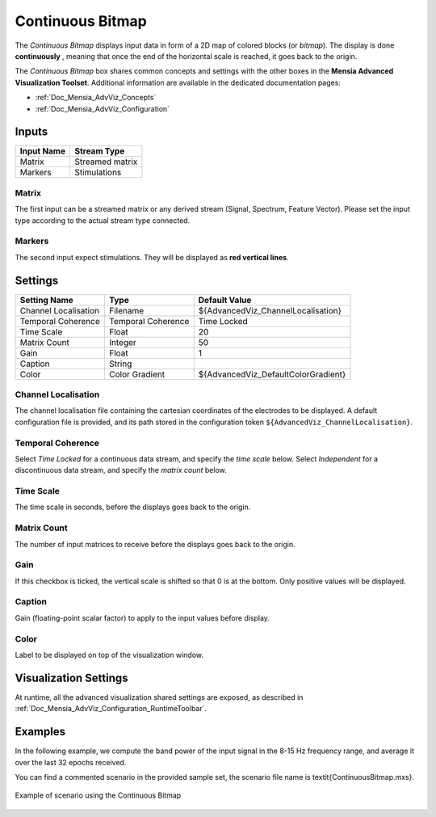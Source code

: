 .. _Doc_BoxAlgorithm_ContinuousBitmap:

Continuous Bitmap
=================


.. image:: images/Doc_BoxAlgorithm_ContinuousBitmap.png

The *Continuous Bitmap* displays input data in form of a 2D map of colored blocks (or *bitmap*).
The display is done **continuously** , meaning that once the end of the horizontal scale is reached, it goes back to the origin.

The *Continuous Bitmap* box shares common concepts and settings with the other boxes in the **Mensia Advanced Visualization Toolset**.
Additional information are available in the dedicated documentation pages:

- :ref:`Doc_Mensia_AdvViz_Concepts`
- :ref:`Doc_Mensia_AdvViz_Configuration`



Inputs
------

.. csv-table::
   :header: "Input Name", "Stream Type"

   "Matrix", "Streamed matrix"
   "Markers", "Stimulations"

Matrix
~~~~~~

The first input can be a streamed matrix or any derived stream (Signal, Spectrum, Feature Vector).
Please set the input type according to the actual stream type connected.

Markers
~~~~~~~

The second input expect stimulations. They will be displayed as **red vertical lines**.

.. _Doc_BoxAlgorithm_ContinuousBitmap_Settings:

Settings
--------

.. csv-table::
   :header: "Setting Name", "Type", "Default Value"

   "Channel Localisation", "Filename", "${AdvancedViz_ChannelLocalisation}"
   "Temporal Coherence", "Temporal Coherence", "Time Locked"
   "Time Scale", "Float", "20"
   "Matrix Count", "Integer", "50"
   "Gain", "Float", "1"
   "Caption", "String", ""
   "Color", "Color Gradient", "${AdvancedViz_DefaultColorGradient}"

Channel Localisation
~~~~~~~~~~~~~~~~~~~~

The channel localisation file containing the cartesian coordinates of the electrodes to be displayed.
A default configuration file is provided, and its path stored in the configuration token ``${AdvancedViz_ChannelLocalisation}``.

Temporal Coherence
~~~~~~~~~~~~~~~~~~

Select *Time Locked* for a continuous data stream, and specify the *time scale* below.
Select *Independent* for a discontinuous data stream, and specify the *matrix count* below.

Time Scale
~~~~~~~~~~

The time scale in seconds, before the displays goes back to the origin.

Matrix Count
~~~~~~~~~~~~

The number of input matrices to receive before the displays goes back to the origin.

Gain
~~~~

If this checkbox is ticked, the vertical scale is shifted so that 0 is at the bottom. Only positive values will be displayed.

Caption
~~~~~~~

Gain (floating-point scalar factor) to apply to the input values before display.

Color
~~~~~

Label to be displayed on top of the visualization window.

.. _Doc_BoxAlgorithm_ContinuousBitmap_VizSettings:

Visualization Settings
----------------------

At runtime, all the advanced visualization shared settings are exposed, as described in :ref:`Doc_Mensia_AdvViz_Configuration_RuntimeToolbar`.

.. _Doc_BoxAlgorithm_ContinuousBitmap_Examples:

Examples
--------

In the following example, we compute the band power of the input signal in the 8-15 Hz frequency range, and average it over the last 32 epochs received.

You can find a commented scenario in the provided sample set, the scenario file name is \textit{ContinuousBitmap.mxs}.

.. figure:: images/ContinuousBitmap_Example.png
   :alt: Example of scenario using the Continuous Bitmap
   :align: center

   Example of scenario using the Continuous Bitmap

